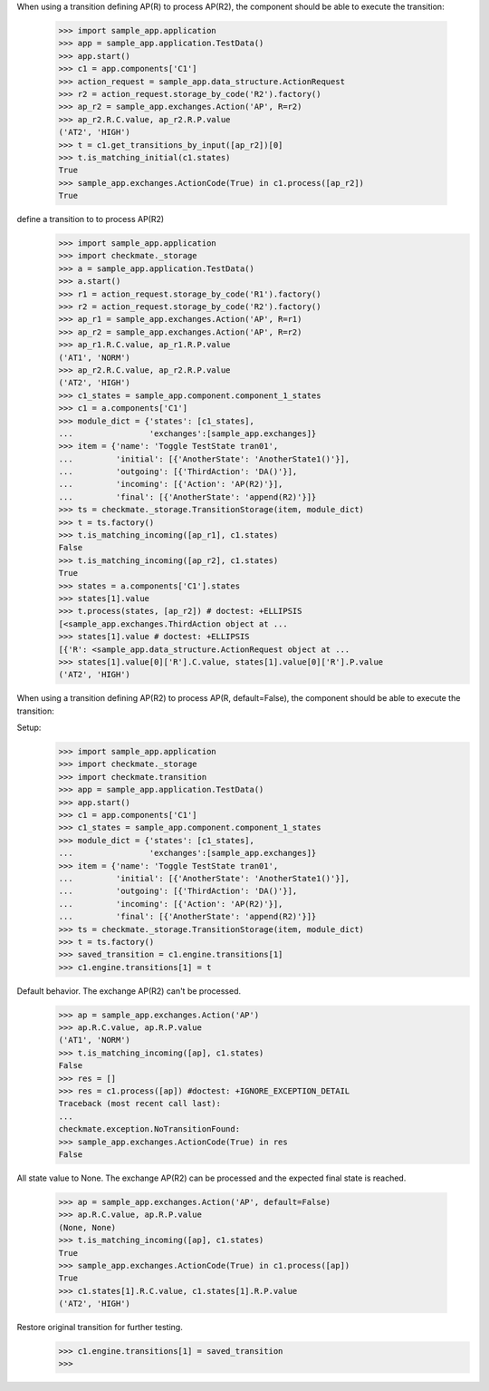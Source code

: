 When using a transition defining AP(R) to process AP(R2),
the component should be able to execute the transition:

    >>> import sample_app.application
    >>> app = sample_app.application.TestData()
    >>> app.start()
    >>> c1 = app.components['C1']
    >>> action_request = sample_app.data_structure.ActionRequest
    >>> r2 = action_request.storage_by_code('R2').factory()
    >>> ap_r2 = sample_app.exchanges.Action('AP', R=r2)
    >>> ap_r2.R.C.value, ap_r2.R.P.value
    ('AT2', 'HIGH')
    >>> t = c1.get_transitions_by_input([ap_r2])[0]
    >>> t.is_matching_initial(c1.states)
    True
    >>> sample_app.exchanges.ActionCode(True) in c1.process([ap_r2])
    True


define a transition to to process AP(R2)
    >>> import sample_app.application
    >>> import checkmate._storage
    >>> a = sample_app.application.TestData()
    >>> a.start()
    >>> r1 = action_request.storage_by_code('R1').factory()
    >>> r2 = action_request.storage_by_code('R2').factory()
    >>> ap_r1 = sample_app.exchanges.Action('AP', R=r1)
    >>> ap_r2 = sample_app.exchanges.Action('AP', R=r2)
    >>> ap_r1.R.C.value, ap_r1.R.P.value
    ('AT1', 'NORM')
    >>> ap_r2.R.C.value, ap_r2.R.P.value
    ('AT2', 'HIGH')
    >>> c1_states = sample_app.component.component_1_states
    >>> c1 = a.components['C1']
    >>> module_dict = {'states': [c1_states],
    ...                'exchanges':[sample_app.exchanges]}
    >>> item = {'name': 'Toggle TestState tran01',
    ...         'initial': [{'AnotherState': 'AnotherState1()'}],
    ...         'outgoing': [{'ThirdAction': 'DA()'}],
    ...         'incoming': [{'Action': 'AP(R2)'}],
    ...         'final': [{'AnotherState': 'append(R2)'}]}
    >>> ts = checkmate._storage.TransitionStorage(item, module_dict)
    >>> t = ts.factory()
    >>> t.is_matching_incoming([ap_r1], c1.states)
    False
    >>> t.is_matching_incoming([ap_r2], c1.states)
    True
    >>> states = a.components['C1'].states
    >>> states[1].value
    >>> t.process(states, [ap_r2]) # doctest: +ELLIPSIS
    [<sample_app.exchanges.ThirdAction object at ...
    >>> states[1].value # doctest: +ELLIPSIS
    [{'R': <sample_app.data_structure.ActionRequest object at ...
    >>> states[1].value[0]['R'].C.value, states[1].value[0]['R'].P.value
    ('AT2', 'HIGH')


When using a transition defining AP(R2) to process AP(R, default=False),
the component should be able to execute the transition:

Setup:
    >>> import sample_app.application
    >>> import checkmate._storage
    >>> import checkmate.transition
    >>> app = sample_app.application.TestData()
    >>> app.start()
    >>> c1 = app.components['C1']
    >>> c1_states = sample_app.component.component_1_states
    >>> module_dict = {'states': [c1_states],
    ...                'exchanges':[sample_app.exchanges]}
    >>> item = {'name': 'Toggle TestState tran01',
    ...         'initial': [{'AnotherState': 'AnotherState1()'}],
    ...         'outgoing': [{'ThirdAction': 'DA()'}],
    ...         'incoming': [{'Action': 'AP(R2)'}],
    ...         'final': [{'AnotherState': 'append(R2)'}]}
    >>> ts = checkmate._storage.TransitionStorage(item, module_dict)
    >>> t = ts.factory()
    >>> saved_transition = c1.engine.transitions[1]
    >>> c1.engine.transitions[1] = t

Default behavior. The exchange AP(R2) can't be processed.
    >>> ap = sample_app.exchanges.Action('AP')
    >>> ap.R.C.value, ap.R.P.value
    ('AT1', 'NORM')
    >>> t.is_matching_incoming([ap], c1.states)
    False
    >>> res = []
    >>> res = c1.process([ap]) #doctest: +IGNORE_EXCEPTION_DETAIL
    Traceback (most recent call last):
    ...
    checkmate.exception.NoTransitionFound:
    >>> sample_app.exchanges.ActionCode(True) in res
    False

All state value to None. The exchange AP(R2) can be processed and
the expected final state is reached.
    >>> ap = sample_app.exchanges.Action('AP', default=False)
    >>> ap.R.C.value, ap.R.P.value
    (None, None)
    >>> t.is_matching_incoming([ap], c1.states)
    True
    >>> sample_app.exchanges.ActionCode(True) in c1.process([ap])
    True
    >>> c1.states[1].R.C.value, c1.states[1].R.P.value
    ('AT2', 'HIGH')

Restore original transition for further testing.
    >>> c1.engine.transitions[1] = saved_transition
    >>>

